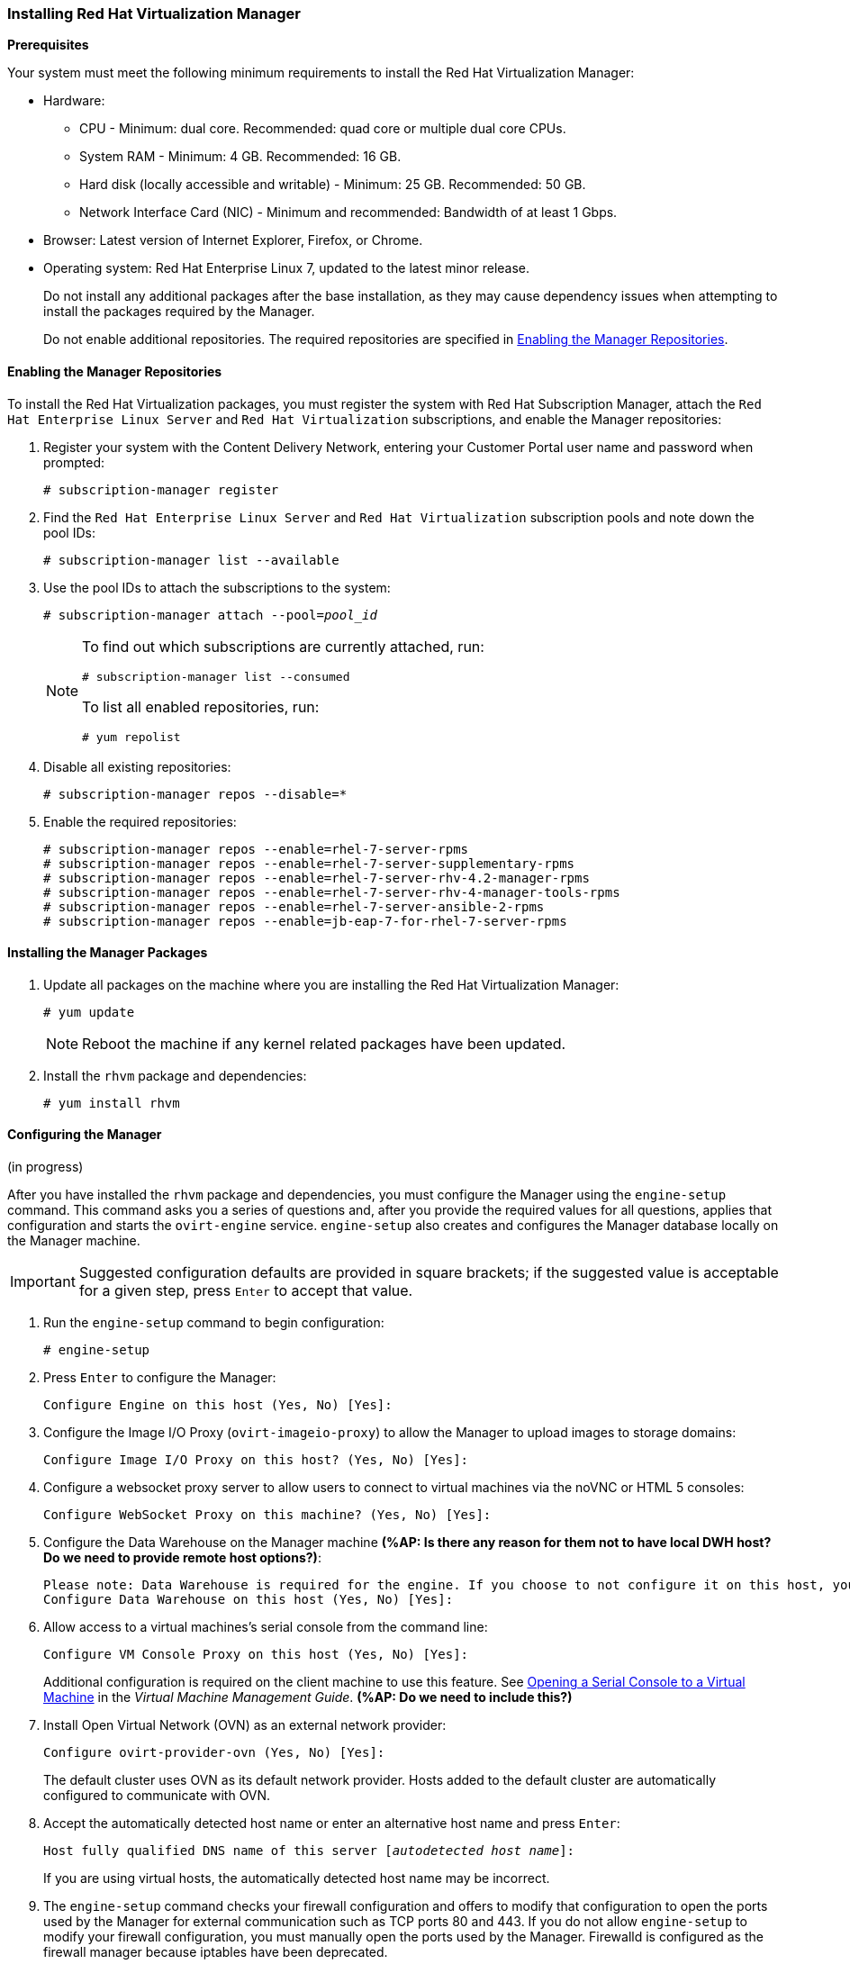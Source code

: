 [[Installing_Red_Hat_Virtualization_Manager]]
=== Installing Red Hat Virtualization Manager
:refdir: ../reference
:procdir: ../procedure

*Prerequisites*

Your system must meet the following minimum requirements to install the Red Hat Virtualization Manager:

* Hardware:
** CPU - Minimum: dual core. Recommended: quad core or multiple dual core CPUs.
** System RAM - Minimum: 4 GB. Recommended: 16 GB.
** Hard disk (locally accessible and writable) - Minimum: 25 GB. Recommended: 50 GB.
** Network Interface Card (NIC) - Minimum and recommended: Bandwidth of at least 1 Gbps.

* Browser: Latest version of Internet Explorer, Firefox, or Chrome.
* Operating system: Red Hat Enterprise Linux 7, updated to the latest minor release.
+
Do not install any additional packages after the base installation, as they may cause dependency issues when attempting to install the packages required by the Manager.
+
Do not enable additional repositories. The required repositories are specified in xref:Enabling_the_Manager_Repositories[].

[[Enabling_the_Manager_Repositories]]
==== Enabling the Manager Repositories

To install the Red Hat Virtualization packages, you must register the system with Red Hat Subscription Manager, attach the `Red Hat Enterprise Linux Server` and `Red Hat Virtualization` subscriptions, and enable the Manager repositories:

. Register your system with the Content Delivery Network, entering your Customer Portal user name and password when prompted: 
+
[options="nowrap" subs="+quotes,verbatim"]
----
# subscription-manager register
----

. Find the `Red Hat Enterprise Linux Server` and `Red Hat Virtualization` subscription pools and note down the pool IDs: 
+
[options="nowrap" subs="+quotes,verbatim"]
----
# subscription-manager list --available
----

. Use the pool IDs to attach the subscriptions to the system: 
+
[options="nowrap" subs="+quotes,verbatim"]
----
# subscription-manager attach --pool=_pool_id_
----
+
[NOTE]
====
To find out which subscriptions are currently attached, run:
[options="nowrap" subs="+quotes,verbatim"]
----
# subscription-manager list --consumed
----
To list all enabled repositories, run:
[options="nowrap" subs="+quotes,verbatim"]
----
# yum repolist
----
====

. Disable all existing repositories: 
+
[options="nowrap" subs="+quotes,verbatim"]
----
# subscription-manager repos --disable=*
----

. Enable the required repositories:
+
[options="nowrap" subs="+quotes,verbatim"]
----
# subscription-manager repos --enable=rhel-7-server-rpms
# subscription-manager repos --enable=rhel-7-server-supplementary-rpms
# subscription-manager repos --enable=rhel-7-server-rhv-4.2-manager-rpms
# subscription-manager repos --enable=rhel-7-server-rhv-4-manager-tools-rpms
# subscription-manager repos --enable=rhel-7-server-ansible-2-rpms
# subscription-manager repos --enable=jb-eap-7-for-rhel-7-server-rpms
----

==== Installing the Manager Packages

. Update all packages on the machine where you are installing the Red Hat Virtualization Manager: 
+
[options="nowrap" subs="+quotes,verbatim"]
----
# yum update
----
+
[NOTE]
====
Reboot the machine if any kernel related packages have been updated.
====
+
. Install the `rhvm` package and dependencies:
+
[options="nowrap" subs="+quotes,verbatim"]
----
# yum install rhvm
----

==== Configuring the Manager

(in progress)

After you have installed the `rhvm` package and dependencies, you must configure the Manager using the `engine-setup` command. This command asks you a series of questions and, after you provide the required values for all questions, applies that configuration and starts the `ovirt-engine` service. `engine-setup` also creates and configures the Manager database locally on the Manager machine.

[IMPORTANT]
====
Suggested configuration defaults are provided in square brackets; if the suggested value is acceptable for a given step, press `Enter` to accept that value.
====

. Run the `engine-setup` command to begin configuration: 
+
[options="nowrap" subs="+quotes,verbatim"]
----
# engine-setup
----

. Press `Enter` to configure the Manager: 
+
[options="nowrap" subs="+quotes,verbatim"]
----
Configure Engine on this host (Yes, No) [Yes]:
----

. Configure the Image I/O Proxy (`ovirt-imageio-proxy`) to allow the Manager to upload images to storage domains: 
+
[options="nowrap" subs="+quotes,verbatim"]
----
Configure Image I/O Proxy on this host? (Yes, No) [Yes]:
----

. Configure a websocket proxy server to allow users to connect to virtual machines via the noVNC or HTML 5 consoles: 
+
[options="nowrap" subs="+quotes,verbatim"]
----
Configure WebSocket Proxy on this machine? (Yes, No) [Yes]:
----

. Configure the Data Warehouse on the Manager machine *(%AP: Is there any reason for them not to have local DWH host? Do we need to provide remote host options?)*:
+
[options="nowrap" subs="+quotes,verbatim"]
----
Please note: Data Warehouse is required for the engine. If you choose to not configure it on this host, you have to configure it on a remote host, and then configure the engine on this host so that it can access the database of the remote Data Warehouse host. 
Configure Data Warehouse on this host (Yes, No) [Yes]:
----

. Allow access to a virtual machines's serial console from the command line:
+
[options="nowrap" subs="+quotes,verbatim"]
----
Configure VM Console Proxy on this host (Yes, No) [Yes]:
----
Additional configuration is required on the client machine to use this feature. See link:https://access.redhat.com/documentation/en-us/red_hat_virtualization/4.2/html-single/virtual_machine_management_guide/#Opening_a_Serial_Console_to_a_Virtual_Machine[Opening a Serial Console to a Virtual Machine] in the _Virtual Machine Management Guide_. *(%AP: Do we need to include this?)*

. Install Open Virtual Network (OVN) as an external network provider:
+
[options="nowrap" subs="+quotes,verbatim"]
----
Configure ovirt-provider-ovn (Yes, No) [Yes]:
----
+
The default cluster uses OVN as its default network provider. Hosts added to the default cluster are automatically configured to communicate with OVN.

. Accept the automatically detected host name or enter an alternative host name and press `Enter`:
+
[options="nowrap" subs="+quotes,verbatim"]
----
Host fully qualified DNS name of this server [_autodetected host name_]: 
----
+
If you are using virtual hosts, the automatically detected host name may be incorrect.

. The `engine-setup` command checks your firewall configuration and offers to modify that configuration to open the ports used by the Manager for external communication such as TCP ports 80 and 443. If you do not allow `engine-setup` to modify your firewall configuration, you must manually open the ports used by the Manager. Firewalld is configured as the firewall manager because iptables have been deprecated.
+
[options="nowrap" subs="+quotes,verbatim"]
----
Setup can automatically configure the firewall on this system.
Note: automatic configuration of the firewall may overwrite current settings.
NOTICE: iptables is deprecated and will be removed in future releases
Do you want Setup to configure the firewall? (Yes, No) [Yes]:
----
If you choose to automatically configure the firewall, and no firewall managers are active, you are prompted to select your chosen firewall manager from a list of supported options. Type the name of the firewall manager and press `Enter`. This applies even in cases where only one option is listed. *(%AP: Do we need to give choice of firewalls or is it OK to have user select default?)*

. Select a local PostgreSQL database for the Data Warehouse:
+
[options="nowrap" subs="+quotes,verbatim"]
----
Where is the DWH database located? (Local, Remote) [Local]:
----
*(%AP: Is it OK to only give default values for local DB? Or do we need to explain options for remote DB?)*
** If you select `Local`, the `engine-setup` command can configure your database automatically (including adding a user and a database), or it can connect to a preconfigured local database:
+
[options="nowrap" subs="+quotes,verbatim"]
----
Setup can configure the local postgresql server automatically for the DWH to run. This may conflict with existing applications.
Would you like Setup to automatically configure postgresql and create DWH database, or prefer to perform that manually? (Automatic, Manual) [Automatic]:
----
+
*** If you select `Automatic` by pressing `Enter`, no further action is required here.
*** If you select `Manual`, input the following values for the manually-configured local database:
+
[options="nowrap" subs="+quotes,verbatim"]
----
DWH database secured connection (Yes, No) [No]:
DWH database name [ovirt_engine_history]:
DWH database user [ovirt_engine_history]:
DWH database password:
----

+
[NOTE]
====
`engine-setup` requests these values after the Manager database is configured in the next step. 
====

** If you select `Remote`, input the following values for the preconfigured remote database host:
+
[options="nowrap" subs="+quotes,verbatim"]
----
DWH database host [localhost]:
DWH database port [5432]:
DWH database secured connection (Yes, No) [No]:
DWH database name [ovirt_engine_history]:
DWH database user [ovirt_engine_history]:
DWH database password:
----

+
[NOTE]
====
`engine-setup` requests these values after the Manager database is configured in the next step. 
====

. Choose to use either a local or remote PostgreSQL database as the Manager database: 
+
[options="nowrap" subs="+quotes,verbatim"]
----
Where is the Engine database located? (Local, Remote) [Local]:
----

** If you select `Local`, the `engine-setup` command can configure your database automatically (including adding a user and a database), or it can connect to a preconfigured local database:
+
[options="nowrap" subs="+quotes,verbatim"]
----
Setup can configure the local postgresql server automatically for the engine to run. This may conflict with existing applications.
Would you like Setup to automatically configure postgresql and create Engine database, or prefer to perform that manually? (Automatic, Manual) [Automatic]:
----

***  If you select `Automatic` by pressing `Enter`, no further action is required here.
*** If you select `Manual`, input the following values for the manually-configured local database:
+
[options="nowrap" subs="+quotes,verbatim"]
----
Engine database secured connection (Yes, No) [No]:
Engine database name [engine]:
Engine database user [engine]:
Engine database password:
----

** If you select `Remote`, input the following values for the preconfigured remote database host:
+
[options="nowrap" subs="+quotes,verbatim"]
----
Engine database host [localhost]:
Engine database port [5432]:
Engine database secured connection (Yes, No) [No]:
Engine database name [engine]:
Engine database user [engine]:
Engine database password:
----

. Set a password for the automatically created administrative user of the Red Hat Virtualization Manager:
+
[options="nowrap" subs="+quotes,verbatim"]
----
Engine admin password:
Confirm engine admin password:
----

. Select *Both*: 
+
[options="nowrap" subs="+quotes,verbatim"]
----
Application mode (Both, Virt, Gluster) [Both]:
----

. If you installed the OVN provider, you can choose to use the default credentials, or specify an alternative.
+
[options="nowrap" subs="+quotes,verbatim"]
----
Use default credentials (admin@internal) for ovirt-provider-ovn (Yes, No) [Yes]:
oVirt OVN provider user[admin@internal]: 
oVirt OVN provider password: 
----

. Set the default value for the `wipe_after_delete` flag, which wipes the blocks of a virtual disk when the disk is deleted. 
+
[options="nowrap" subs="+quotes,verbatim"]
----
Default SAN wipe after delete (Yes, No) [No]:
----

. The Manager uses certificates to communicate securely with its hosts. This certificate can also optionally be used to secure HTTPS communications with the Manager. Provide the organization name for the certificate:
+
[options="nowrap" subs="+quotes,verbatim"]
----
Organization name for certificate [_autodetected domain-based name_]:
----

. Optionally allow `engine-setup` to make the landing page of the Manager the default page presented by the Apache web server:
+
[options="nowrap" subs="+quotes,verbatim"]
----
Setup can configure the default page of the web server to present the application home page. This may conflict with existing applications.
Do you wish to set the application as the default web page of the server? (Yes, No) [Yes]:
----

. By default, external SSL (HTTPS) communication with the Manager is secured with the self-signed certificate created earlier in the configuration to securely communicate with hosts. Alternatively, choose another certificate for external HTTPS connections; this does not affect how the Manager communicates with hosts:
+
[options="nowrap" subs="+quotes,verbatim"]
----
Setup can configure apache to use SSL using a certificate issued from the internal CA.
Do you wish Setup to configure that, or prefer to perform that manually? (Automatic, Manual) [Automatic]:
----

. Choose *1*:
+
[NOTE]
====
This step is skipped if you chose not to configure Data Warehouse on the Manager machine.
====

+
[options="nowrap" subs="+quotes,verbatim"]
----
Please choose Data Warehouse sampling scale:
(1) Basic
(2) Full
(1, 2)[1]:
----
`Basic` reduces the values of `DWH_TABLES_KEEP_HOURLY` to `720` and `DWH_TABLES_KEEP_DAILY` to `0`, easing the load on the Manager machine (recommended when the Manager and Data Warehouse are installed on the same machine).

. Review the installation settings, and press `Enter` to accept the values and proceed with the installation: 
+
[options="nowrap" subs="+quotes,verbatim"]
----
Please confirm installation settings (OK, Cancel) [OK]:
----

+
When your environment has been configured, `engine-setup` displays details about how to access your environment. If you chose to manually configure the firewall, `engine-setup` provides a custom list of ports that need to be opened, based on the options selected during setup. The `engine-setup` command also saves your answers to a file that can be used to reconfigure the Manager using the same values, and outputs the location of the log file for the Red Hat Virtualization Manager configuration process.

. If you intend to link your Red Hat Virtualization environment with a directory server, configure the date and time to synchronize with the system clock used by the directory server to avoid unexpected account expiry issues. See link:https://access.redhat.com/documentation/en-US/Red_Hat_Enterprise_Linux/7/html/System_Administrators_Guide/chap-Configuring_the_Date_and_Time.html#sect-Configuring_the_Date_and_Time-timedatectl-NTP[Synchronizing the System Clock with a Remote Server] in the _Red Hat Enterprise Linux System Administrator's Guide_ for more information. *(%AP: Can we omit this? If they're migrating a VMware system, they probably already have NTP installed and configured.)*

. Install the certificate authority according to the instructions provided by your browser. You can get the certificate authority's certificate by navigating to`http://_your-manager-fqdn_/ovirt-engine/services/pki-resource?resource=ca-certificate&amp;format=X509-PEM-CA`, replacing _your-manager-fqdn_ with the fully qualified domain name (FQDN) that you provided during the installation.

Proceed to the next section to connect to the Administration Portal as the *admin@internal* user. Then, proceed with setting up hosts, and attaching storage.


